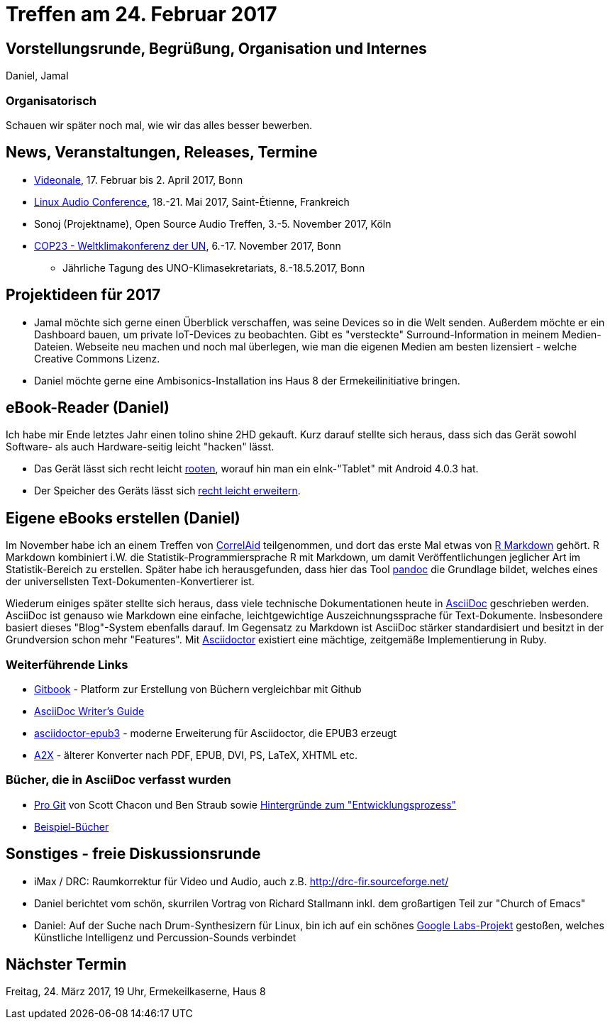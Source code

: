 = Treffen am 24. Februar 2017
:hp-tags: eBook, EPUB, AsciiDoc, Meetup

== Vorstellungsrunde, Begrüßung, Organisation und Internes 

Daniel, Jamal

=== Organisatorisch

Schauen wir später noch mal, wie wir das alles besser bewerben.


== News, Veranstaltungen, Releases, Termine

* http://videonale.org/[Videonale], 17. Februar bis 2. April 2017, Bonn
* https://lac2017.univ-st-etienne.fr/[Linux Audio Conference], 18.-21. Mai 2017, Saint-Étienne, Frankreich
* Sonoj (Projektname), Open Source Audio Treffen, 3.-5. November 2017, Köln
* http://www.cop-23.org/[COP23 - Weltklimakonferenz der UN], 6.-17. November 2017, Bonn
  - Jährliche Tagung des UNO-Klimasekretariats, 8.-18.5.2017, Bonn


== Projektideen für 2017

- Jamal möchte sich gerne einen Überblick verschaffen, was seine Devices so in die Welt senden. Außerdem möchte er ein Dashboard bauen, um private IoT-Devices zu beobachten. Gibt es "versteckte" Surround-Information in meinem Medien-Dateien. Webseite neu machen und noch mal überlegen, wie man die eigenen Medien am besten lizensiert - welche Creative Commons Lizenz.
- Daniel möchte gerne eine Ambisonics-Installation ins Haus 8 der Ermekeilinitiative bringen.


== eBook-Reader (Daniel)

Ich habe mir Ende letztes Jahr einen tolino shine 2HD gekauft. Kurz darauf stellte sich heraus, dass sich das Gerät sowohl Software- als auch Hardware-seitig leicht "hacken" lässt.

* Das Gerät lässt sich recht leicht http://allesebook.de/anleitung/anleitung-tolino-vision-3-hd-shine-2-hd-root-67103/[rooten], worauf hin man ein eInk-"Tablet" mit Android 4.0.3 hat.
* Der Speicher des Geräts lässt sich http://allesebook.de/anleitung/anleitung-tolino-shine-2-hd-internen-speicherplatz-vergroessern-67263/[recht leicht erweitern].

== Eigene eBooks erstellen (Daniel)

Im November habe ich an einem Treffen von http://correlaid.org/[CorrelAid] teilgenommen, und dort das erste Mal etwas von http://rmarkdown.rstudio.com/[R Markdown] gehört. R Markdown kombiniert i.W. die Statistik-Programmiersprache R mit Markdown, um damit Veröffentlichungen jeglicher Art im Statistik-Bereich zu erstellen. Später habe ich herausgefunden, dass hier das Tool http://pandoc.org/[pandoc] die Grundlage bildet, welches eines der universellsten Text-Dokumenten-Konvertierer ist.

Wiederum einiges später stellte sich heraus, dass viele technische Dokumentationen heute in http://www.methods.co.nz/asciidoc/[AsciiDoc] geschrieben werden. AsciiDoc ist genauso wie Markdown eine einfache, leichtgewichtige Auszeichnungssprache für Text-Dokumente. Insbesondere basiert dieses "Blog"-System ebenfalls darauf. Im Gegensatz zu Markdown ist AsciiDoc stärker standardisiert und besitzt in der Grundversion schon mehr "Features". Mit http://asciidoctor.org/[Asciidoctor] existiert eine mächtige, zeitgemäße Implementierung in Ruby.

=== Weiterführende Links

* https://www.gitbook.com/[Gitbook] - Platform zur Erstellung von Büchern vergleichbar mit Github
* http://asciidoctor.org/docs/asciidoc-writers-guide/[AsciiDoc Writer's Guide]
* https://github.com/asciidoctor/asciidoctor-epub3[asciidoctor-epub3] - moderne Erweiterung für Asciidoctor, die EPUB3 erzeugt
* http://www.methods.co.nz/asciidoc/a2x.1.html[A2X] - älterer Konverter nach PDF, EPUB, DVI, PS, LaTeX, XHTML etc.

=== Bücher, die in AsciiDoc verfasst wurden

* https://git-scm.com/book/en/v2[Pro Git] von Scott Chacon und Ben Straub sowie https://hackernoon.com/living-the-future-of-technical-writing-2f368bd0a272[Hintergründe zum "Entwicklungsprozess"]
* http://asciidoc.org/#X7[Beispiel-Bücher]


== Sonstiges - freie Diskussionsrunde

* iMax / DRC: Raumkorrektur für Video und Audio, auch z.B. http://drc-fir.sourceforge.net/
* Daniel berichtet vom schön, skurrilen Vortrag von Richard Stallmann inkl. dem großartigen Teil zur "Church of Emacs"
* Daniel: Auf der Suche nach Drum-Synthesizern für Linux, bin ich auf ein schönes https://aiexperiments.withgoogle.com/drum-machine[Google Labs-Projekt] gestoßen, welches Künstliche Intelligenz und Percussion-Sounds verbindet

== Nächster Termin
Freitag, 24. März 2017, 19 Uhr, Ermekeilkaserne, Haus 8